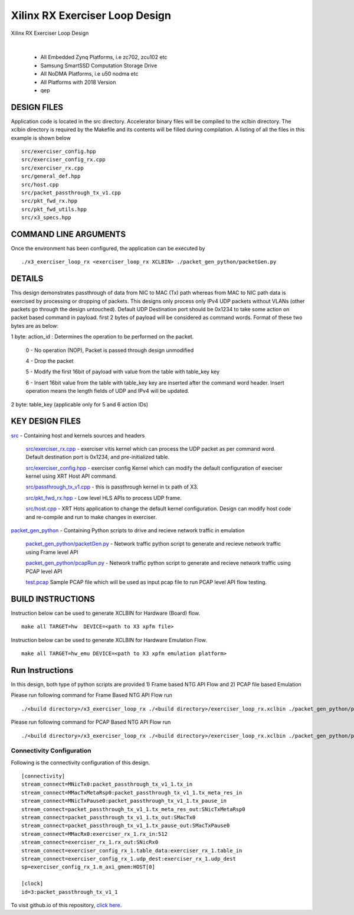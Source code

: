 Xilinx RX Exerciser Loop Design
===============================

Xilinx RX Exerciser Loop Design

.. raw:: html

 <details>

.. raw:: html

 <summary> 

 <b>EXCLUDED PLATFORMS:</b>

.. raw:: html

 </summary>
|
..

 - All Embedded Zynq Platforms, i.e zc702, zcu102 etc
 - Samsung SmartSSD Computation Storage Drive
 - All NoDMA Platforms, i.e u50 nodma etc
 - All Platforms with 2018 Version
 - qep

.. raw:: html

 </details>

.. raw:: html

DESIGN FILES
------------

Application code is located in the src directory. Accelerator binary files will be compiled to the xclbin directory. The xclbin directory is required by the Makefile and its contents will be filled during compilation. A listing of all the files in this example is shown below

::

   src/exerciser_config.hpp
   src/exerciser_config_rx.cpp
   src/exerciser_rx.cpp
   src/general_def.hpp
   src/host.cpp
   src/packet_passthrough_tx_v1.cpp
   src/pkt_fwd_rx.hpp
   src/pkt_fwd_utils.hpp
   src/x3_specs.hpp
   
COMMAND LINE ARGUMENTS
----------------------

Once the environment has been configured, the application can be executed by

::

   ./x3_exerciser_loop_rx <exerciser_loop_rx XCLBIN> ./packet_gen_python/packetGen.py

DETAILS
-------

This design demonstrates passthrough of data from  NIC to MAC (Tx) path whereas from MAC to NIC path data is exercised by processing or dropping of packets. This designs only  process only IPv4 UDP packets without VLANs (other packets go through the design untouched). Default UDP Destination port should be 0x1234 to take some action on packet based command in payload. first 2 bytes of payload will be considered as command words. Format of these two bytes are as below:

1 byte: action_id : Determines the operation to be performed on the packet. 

    0 - No operation (NOP), Packet is passed through design unmodified
    
    4 - Drop the packet
    
    5 - Modify the first 16bit of payload with value from the table with table_key key
    
    6 - Insert 16bit value from the table with table_key key are inserted after the command word header. Insert operation   means the length fields of UDP and IPv4 will be updated. 
    
2 byte: table_key (applicable only for 5 and 6 action IDs)



KEY DESIGN FILES
------------

`<src>`_ - Containing host and kernels sources and headers
    
    `src/exerciser_rx.cpp <src/exerciser_rx.cpp>`_ - exerciser vitis kernel which can process the UDP packet as per command word. Default destination port is 0x1234, and pre-initialized table.
    
    `<src/exerciser_config.hpp>`_ - exerciser config Kernel which can modify the default configuration of execiser kernel using XRT Host API command.
    
    `<src/passthrough_tx_v1.cpp>`_ - this is passthrough kernel in tx path of X3.
    
    `<src/pkt_fwd_rx.hpp>`_ - Low level HLS APIs to process UDP frame.
    
    `<src/host.cpp>`_ - XRT Hots application to change the default kernel configuration. Design can modify host code and re-compile and run to make changes in exerciser.
    
`<packet_gen_python>`_ - Containing Python scripts to drive and recieve network traffic in emulation
    
    `<packet_gen_python/packetGen.py>`_ - Network traffic python script to generate and recieve network traffic using Frame level API    
    
    `<packet_gen_python/pcapRun.py>`_ - Network traffic python script to generate and recieve network traffic using PCAP level API    
    
    `<test.pcap>`_ Sample PCAP file which will be used as input pcap file to run PCAP level API flow testing. 


BUILD INSTRUCTIONS
------------------

Instruction below can be used to generate XCLBIN for Hardware (Board) flow.

::

    make all TARGET=hw  DEVICE=<path to X3 xpfm file> 

Instruction below can be used to generate XCLBIN for Hardware Emulation Flow.

:: 

    make all TARGET=hw_emu DEVICE=<path to X3 xpfm emulation platform>

   
Run Instructions
-----------------

In this design,  both type of python scripts are provided 1) Frame based NTG API Flow and 2) PCAP file based Emulation

Please run following command for Frame Based NTG API Flow run

::

   ./<build directory>/x3_exerciser_loop_rx ./<build directory>/exerciser_loop_rx.xclbin ./packet_gen_python/packetGen.py


Please run following command for PCAP Based NTG API Flow run

::

   ./<build directory>/x3_exerciser_loop_rx ./<build directory>/exerciser_loop_rx.xclbin ./packet_gen_python/pcapRun.py

Connectivity Configuration
~~~~~~~~~~~~~~~~~~~~~~~~~~

Following is the connectivity configuration of this design.

::

    [connectivity]
    stream_connect=MNicTx0:packet_passthrough_tx_v1_1.tx_in
    stream_connect=MMacTxMetaRsp0:packet_passthrough_tx_v1_1.tx_meta_res_in
    stream_connect=MNicTxPause0:packet_passthrough_tx_v1_1.tx_pause_in
    stream_connect=packet_passthrough_tx_v1_1.tx_meta_res_out:SNicTxMetaRsp0
    stream_connect=packet_passthrough_tx_v1_1.tx_out:SMacTx0
    stream_connect=packet_passthrough_tx_v1_1.tx_pause_out:SMacTxPause0
    stream_connect=MMacRx0:exerciser_rx_1.rx_in:512
    stream_connect=exerciser_rx_1.rx_out:SNicRx0
    stream_connect=exerciser_config_rx_1.table_data:exerciser_rx_1.table_in
    stream_connect=exerciser_config_rx_1.udp_dest:exerciser_rx_1.udp_dest
    sp=exerciser_config_rx_1.m_axi_gmem:HOST[0]

    [clock]
    id=3:packet_passthrough_tx_v1_1

To visit github.io of this repository, `click here <http://xilinx.github.io/Vitis_Accel_Examples>`__.
